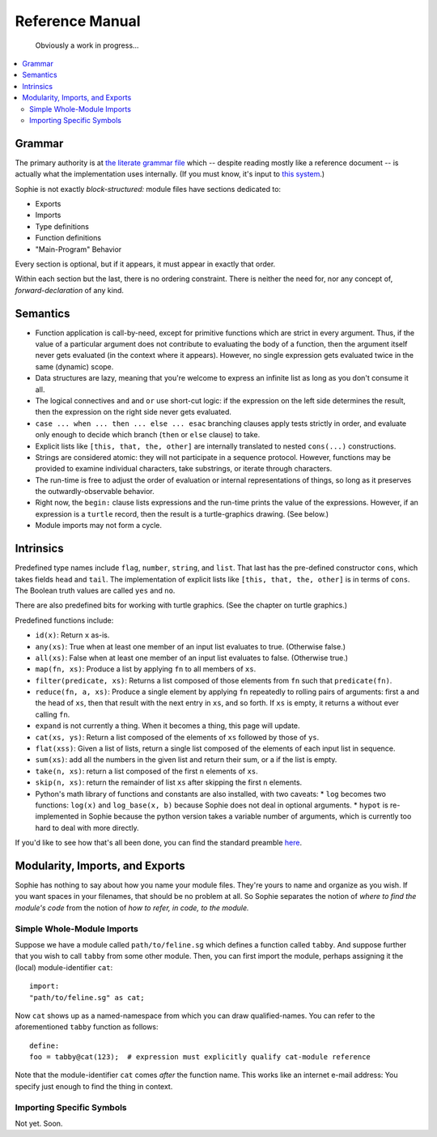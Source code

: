 Reference Manual
==================

    Obviously a work in progress...

.. contents::
    :local:
    :depth: 2


Grammar
-------------

The primary authority is at `the literate grammar file <https://github.com/kjosib/sophie/blob/main/sophie/Sophie.md>`_
which -- despite reading mostly like a reference document -- is actually what the implementation uses internally.
(If you must know, it's input to `this system <https://pypi.org/project/booze-tools/>`_.)

Sophie is not exactly *block-structured:* module files have sections dedicated to:

* Exports
* Imports
* Type definitions
* Function definitions
* "Main-Program" Behavior

Every section is optional, but if it appears, it must appear in exactly that order.

Within each section but the last, there is no ordering constraint.
There is neither the need for, nor any concept of, *forward-declaration* of any kind.

Semantics
-----------

* Function application is call-by-need, except for primitive functions which are strict in every argument.
  Thus, if the value of a particular argument does not contribute to evaluating the body of a function,
  then the argument itself never gets evaluated (in the context where it appears). However, no single expression
  gets evaluated twice in the same (dynamic) scope.

* Data structures are lazy, meaning that you're welcome to express an infinite list as long as you don't consume it all.

* The logical connectives ``and`` and ``or`` use short-cut logic:
  if the expression on the left side determines the result,
  then the expression on the right side never gets evaluated.

* ``case ... when ... then ... else ... esac`` branching clauses apply tests strictly in order,
  and evaluate only enough to decide which branch (``then`` or ``else`` clause) to take.

* Explicit lists like ``[this, that, the, other]`` are internally translated to nested ``cons(...)`` constructions.

* Strings are considered atomic: they will not participate in a sequence protocol.
  However, functions may be provided to examine individual characters, take substrings, or iterate through characters.

* The run-time is free to adjust the order of evaluation or internal representations of things,
  so long as it preserves the outwardly-observable behavior.

* Right now, the ``begin:`` clause lists expressions and the run-time prints the value of the expressions.
  However, if an expression is a ``turtle`` record, then the result is a turtle-graphics drawing. (See below.)

* Module imports may not form a cycle.

Intrinsics
------------

Predefined type names include ``flag``, ``number``, ``string``, and ``list``.
That last has the pre-defined constructor ``cons``, which takes fields ``head`` and ``tail``.
The implementation of explicit lists like ``[this, that, the, other]`` is in terms of ``cons``.
The Boolean truth values are called ``yes`` and ``no``.

There are also predefined bits for working with turtle graphics.
(See the chapter on turtle graphics.)

Predefined functions include:

* ``id(x)``: Return ``x`` as-is.
* ``any(xs)``: True when at least one member of an input list evaluates to true. (Otherwise false.)
* ``all(xs)``: False when at least one member of an input list evaluates to false. (Otherwise true.)
* ``map(fn, xs)``: Produce a list by applying ``fn`` to all members of ``xs``.
* ``filter(predicate, xs)``: Returns a list composed of those elements from ``fn`` such that ``predicate(fn)``.
* ``reduce(fn, a, xs)``: Produce a single element by applying ``fn`` repeatedly to rolling pairs of arguments:
  first ``a`` and the head of ``xs``, then that result with the next entry in ``xs``, and so forth.
  If ``xs`` is empty, it returns ``a`` without ever calling ``fn``.
* ``expand`` is not currently a thing. When it becomes a thing, this page will update.
* ``cat(xs, ys)``: Return a list composed of the elements of ``xs`` followed by those of ``ys``.
* ``flat(xss)``: Given a list of lists, return a single list composed of the elements of each input list in sequence.
* ``sum(xs)``: add all the numbers in the given list and return their sum, or a if the list is empty.
* ``take(n, xs)``: return a list composed of the first ``n`` elements of ``xs``.
* ``skip(n, xs)``: return the remainder of list ``xs`` after skipping the first ``n`` elements.


* Python's math library of functions and constants are also installed, with two caveats:
  * ``log`` becomes two functions: ``log(x)`` and ``log_base(x, b)`` because Sophie does not deal in optional arguments.
  * ``hypot`` is re-implemented in Sophie because the python version takes a variable number of arguments, which is currently too hard to deal with more directly.

If you'd like to see how that's all been done,
you can find the standard preamble `here <https://github.com/kjosib/sophie/blob/main/sophie/preamble.py>`_.


Modularity, Imports, and Exports
--------------------------------

Sophie has nothing to say about how you name your module files.
They're yours to name and organize as you wish.
If you want spaces in your filenames, that should be no problem at all.
So Sophie separates the notion of *where to find the module's code*
from the notion of *how to refer, in code, to the module.*

Simple Whole-Module Imports
............................

Suppose we have a module called ``path/to/feline.sg`` which defines a function called ``tabby``.
And suppose further that you wish to call ``tabby`` from some other module.
Then, you can first import the module, perhaps assigning it the (local) module-identifier ``cat``::

    import:
    "path/to/feline.sg" as cat;

Now ``cat`` shows up as a named-namespace from which you can draw qualified-names.
You can refer to the aforementioned ``tabby`` function as follows::

    define:
    foo = tabby@cat(123);  # expression must explicitly qualify cat-module reference

Note that the module-identifier ``cat`` comes *after* the function name.
This works like an internet e-mail address: You specify just enough to find the thing in context.

Importing Specific Symbols
...........................

Not yet. Soon.

